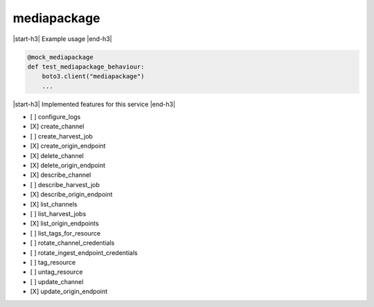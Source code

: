 .. _implementedservice_mediapackage:

.. |start-h3| raw:: html

    <h3>

.. |end-h3| raw:: html

    </h3>

============
mediapackage
============

|start-h3| Example usage |end-h3|

.. sourcecode:: python

            @mock_mediapackage
            def test_mediapackage_behaviour:
                boto3.client("mediapackage")
                ...



|start-h3| Implemented features for this service |end-h3|

- [ ] configure_logs
- [X] create_channel
- [ ] create_harvest_job
- [X] create_origin_endpoint
- [X] delete_channel
- [X] delete_origin_endpoint
- [X] describe_channel
- [ ] describe_harvest_job
- [X] describe_origin_endpoint
- [X] list_channels
- [ ] list_harvest_jobs
- [X] list_origin_endpoints
- [ ] list_tags_for_resource
- [ ] rotate_channel_credentials
- [ ] rotate_ingest_endpoint_credentials
- [ ] tag_resource
- [ ] untag_resource
- [ ] update_channel
- [X] update_origin_endpoint

